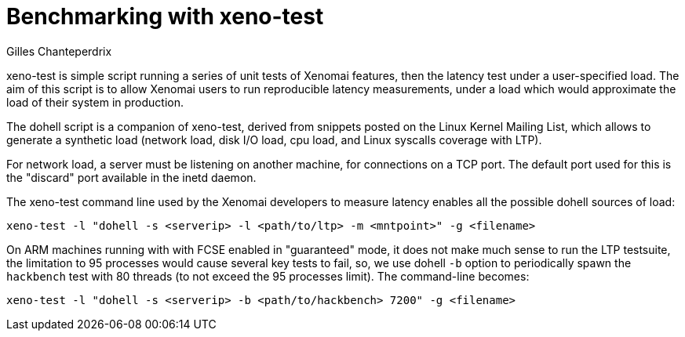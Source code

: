 Benchmarking with xeno-test
===========================
:author:	Gilles Chanteperdrix
:categories:	Benchmark
:tags:		dual-kernel

xeno-test is simple script running a series of unit tests of Xenomai
features, then the latency test under a user-specified
load. The aim of this script is to allow Xenomai users to run
reproducible latency measurements, under a load which would
approximate the load of their system in production.

The dohell script is a companion of xeno-test, derived from snippets
posted on the Linux Kernel Mailing List, which allows to generate a
synthetic load (network load, disk I/O load, cpu load, and Linux
syscalls coverage with LTP).

For network load, a server must be listening on another machine, for
connections on a TCP port. The default port used for this is the
"discard" port available in the inetd daemon.

The xeno-test command line used by the Xenomai developers to measure
latency enables all the possible dohell sources of load:

--------------------------------------------------------------------------------
xeno-test -l "dohell -s <serverip> -l <path/to/ltp> -m <mntpoint>" -g <filename>
--------------------------------------------------------------------------------

On ARM machines running with with FCSE enabled in "guaranteed" mode,
it does not make much sense to run the LTP testsuite, the limitation
to 95 processes would cause several key tests to fail, so, we use dohell
+-b+ option to periodically spawn the +hackbench+ test with 80 threads
(to not exceed the 95 processes limit). The command-line becomes:

--------------------------------------------------------------------------------
xeno-test -l "dohell -s <serverip> -b <path/to/hackbench> 7200" -g <filename>
--------------------------------------------------------------------------------
